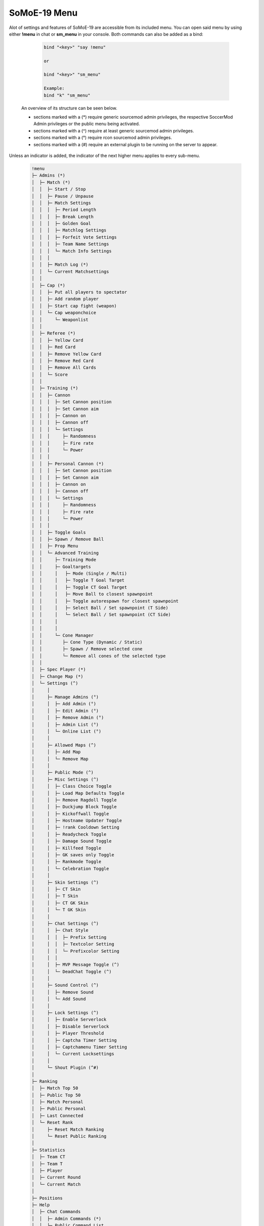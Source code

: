 .. _mainmenu:

=============
SoMoE-19 Menu
=============

Alot of settings and features of SoMoE-19 are accessible from its included menu. You can open said menu by using either **!menu** in chat or **sm_menu** in your console. Both commands can also be added as a bind:

	.. code-block::
		
		bind "<key>" "say !menu"
		
		or
		
		bind "<key>" "sm_menu"
		
		Example:
		bind "k" "sm_menu"

 An overview of its structure can be seen below.
 
 - sections marked with a (*) require generic sourcemod admin privileges, the respective SoccerMod Admin privileges or the public menu being activated. 
 - sections marked with a (^) require at least generic sourcemod admin privileges.
 - sections marked with a (°) require rcon sourcemod admin privileges.
 - sections marked with a (#) require an external plugin to be running on the server to appear.
 
Unless an indicator is added, the indicator of the next higher menu applies to every sub-menu.

	.. code-block:: none
		
		 !menu
		 ├─ Admins (*)
		 │  ├─ Match (*)
		 │  │  ├─ Start / Stop
		 │  │  ├─ Pause / Unpause
		 │  │  ├─ Match Settings
		 │  │  │  ├─ Period Length
		 │  │  │  ├─ Break Length
		 │  │  │  ├─ Golden Goal
		 │  │  │  ├─ Matchlog Settings
		 │  │  │  ├─ Forfeit Vote Settings
		 │  │  │  ├─ Team Name Settings
		 │  │  │  └─ Match Info Settings
		 │  │  │
		 │  │  ├─ Match Log (*)
		 │  │  └─ Current Matchsettings
		 │  │
		 │  ├─ Cap (*)
		 │  │  ├─ Put all players to spectator
		 │  │  ├─ Add random player
		 │  │  ├─ Start cap fight (weapon)
		 │  │  └─ Cap weaponchoice
		 │  │	  └─ Weaponlist
		 │  │
		 │  ├─ Referee (*)
		 │  │  ├─ Yellow Card
		 │  │  ├─ Red Card
		 │  │  ├─ Remove Yellow Card
		 │  │  ├─ Remove Red Card
		 │  │  ├─ Remove All Cards
		 │  │  └─ Score
		 │  │
		 │  ├─ Training (*)
		 │  │  ├─ Cannon
		 │  │  │  ├─ Set Cannon position
		 │  │  │  ├─ Set Cannon aim
		 │  │  │  ├─ Cannon on
		 │  │  │  ├─ Cannon off
		 │  │  │  └─ Settings
		 │  │  │     ├─ Randomness
		 │  │  │     ├─ Fire rate
		 │  │  │     └─ Power
		 │  │  │
		 │  │  ├─ Personal Cannon (*)
		 │  │  │  ├─ Set Cannon position
		 │  │  │  ├─ Set Cannon aim
		 │  │  │  ├─ Cannon on
		 │  │  │  ├─ Cannon off
		 │  │  │  └─ Settings
		 │  │  │     ├─ Randomness
		 │  │  │     ├─ Fire rate
		 │  │  │     └─ Power
		 │  │  │
		 │  │  ├─ Toggle Goals
		 │  │  ├─ Spawn / Remove Ball
		 │  │  ├─ Prop Menu
		 │  │  └─ Advanced Training
		 │  │     ├─ Training Mode
		 │  │     ├─ Goaltargets
		 │  │     │   ├─ Mode (Single / Multi)
		 │  │     │   ├─ Toggle T Goal Target
		 │  │     │   ├─ Toggle CT Goal Target
		 │  │     │   ├─ Move Ball to closest spawnpoint
		 │  │     │   ├─ Toggle autorespawn for closest spawnpoint
		 │  │     │   ├─ Select Ball / Set spawnpoint (T Side)
		 │  │     │   └─ Select Ball / Set spawnpoint (CT Side)
		 │  │     │
		 │  │     │
		 │  │     └─ Cone Manager
		 │  │        ├─ Cone Type (Dynamic / Static)
		 │  │        ├─ Spawn / Remove selected cone
		 │  │        └─ Remove all cones of the selected type
		 │  │
		 │  ├─ Spec Player (*)
		 │  ├─ Change Map (*)
		 │  └─ Settings (^)
		 │     │
		 │     ├─ Manage Admins (°)
		 │     │  ├─ Add Admin (°)
		 │     │  ├─ Edit Admin (°)
		 │     │  ├─ Remove Admin (°)
		 │     │  ├─ Admin List (°)
		 │     │  └─ Online List (°)
		 │     │ 
		 │     ├─ Allowed Maps (^)
		 │     │  ├─ Add Map
		 │     │  └─ Remove Map
		 │     │
		 │     ├─ Public Mode (^)
		 │     ├─ Misc Settings (^)
		 │     │  ├─ Class Choice Toggle
		 │     │  ├─ Load Map Defaults Toggle
		 │     │  ├─ Remove Ragdoll Toggle
		 │     │  ├─ Duckjump Block Toggle
		 │     │  ├─ Kickoffwall Toggle
		 │     │  ├─ Hostname Updater Toggle
		 │     │  ├─ !rank Cooldown Setting
		 │     │  ├─ Readycheck Toggle
		 │     │  ├─ Damage Sound Toggle
		 │     │  ├─ Killfeed Toggle
		 │     │  ├─ GK saves only Toggle
		 │     │  ├─ Rankmode Toggle
		 │     │  └─ Celebration Toggle
		 │     │  
		 │     ├─ Skin Settings (^)
		 │     │  ├─ CT Skin
		 │     │  ├─ T Skin
		 │     │  ├─ CT GK Skin
		 │     │  └─ T GK Skin 
		 │     │
		 │     ├─ Chat Settings (^)
		 │     │  ├─ Chat Style
		 │     │  │  ├─ Prefix Setting
		 │     │  │  ├─ Textcolor Setting
		 │     │  │  └─ Prefixcolor Setting
		 │     │  │
		 │     │  ├─ MVP Message Toggle (^)
		 │     │  └─ DeadChat Toggle (^)
		 │     │
		 │     ├─ Sound Control (^)
		 │     │  ├─ Remove Sound
		 │     │  └─ Add Sound
		 │     │
		 │     ├─ Lock Settings (^)
		 │     │  ├─ Enable Serverlock
		 │     │  ├─ Disable Serverlock
		 │     │  ├─ Player Threshold
		 │     │  ├─ Captcha Timer Setting
		 │     │  ├─ Captchamenu Timer Setting
		 │     │  └─ Current Locksettings
		 │     │
		 │     └─ Shout Plugin (^#)
		 │
		 ├─ Ranking
		 │  ├─ Match Top 50
		 │  ├─ Public Top 50
		 │  ├─ Match Personal
		 │  ├─ Public Personal
		 │  ├─ Last Connected
		 │  └─ Reset Rank
		 │     ├─ Reset Match Ranking
		 │     └─ Reset Public Ranking
		 │
		 ├─ Statistics
		 │  ├─ Team CT
		 │  ├─ Team T
		 │  ├─ Player
		 │  ├─ Current Round
		 │  └─ Current Match
		 │
		 ├─ Positions
		 ├─ Help
		 │  ├─ Chat Commands
		 │  │  ├─ Admin Commands (*)
		 │  │  └─ Public Command List
		 │  │
		 │  └─ Guide
		 │
		 ├─ Sprintsettings
		 │  └─ Timer Settings
		 │     ├─ Timer Position
		 │     └─ Timer Color Settings
		 │        └─ Timer Color
		 │
		 ├─ Shouts (#)
		 └─ Credits
